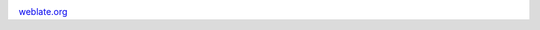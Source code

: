 .. image:: http://localhost:7777/
   :target: http://localhost:7777/

`weblate.org`_

.. _weblate.org: http://localhost:7777/

